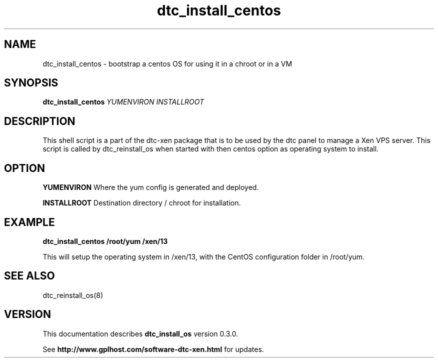 .TH dtc_install_centos 8
.SH NAME
dtc_install_centos \- bootstrap a centos OS for using it in a chroot or in a VM
.SH SYNOPSIS
.B dtc_install_centos
.I YUMENVIRON
.I INSTALLROOT



.SH DESCRIPTION

This shell script is a part of the dtc-xen package that is to be used by the
dtc panel to manage a Xen VPS server. This script is called by dtc_reinstall_os
when started with then centos option as operating system to install.

.SH "OPTION"

.B YUMENVIRON
Where the yum config is generated and deployed.

.B INSTALLROOT
Destination directory / chroot for installation.

.SH "EXAMPLE"

.B dtc_install_centos /root/yum /xen/13

This will setup the operating system in /xen/13, with the CentOS configuration
folder in /root/yum.

.SH "SEE ALSO"

dtc_reinstall_os(8)

.SH "VERSION"
This documentation describes
.B dtc_install_os
version 0.3.0.

See
.B http://www.gplhost.com/software-dtc-xen.html
for updates.
